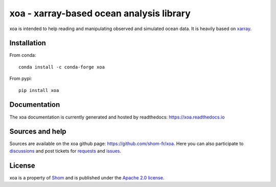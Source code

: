 xoa - xarray-based ocean analysis library
=========================================

.. image:: https://anaconda.org/conda-forge/xoa/badges/version.svg
    :target: https://anaconda.org/conda-forge/xoa
    :alt: Available on conda-forge
.. image:: https://anaconda.org/conda-forge/xoa/badges/downloads.svg
    :alt: Total number of downloads on anaconda.org/conda-forge
    :target: https://anaconda.org/conda-forge/xoa/
.. image:: https://img.shields.io/pypi/v/xoa.svg
    :alt: Available on pypi
    :target: ttps://pypi.python.org/pypi/xoa/
.. image:: https://img.shields.io/pypi/dm/xoa
    :alt: PyPI - Downloads
    :target: https://pypi.org/project/xoa
.. image:: https://github.com/shom-fr/xoa/actions/workflows/python-package-conda.yml/badge.svg
    :alt: Install, linting and tests
.. image:: https://readthedocs.org/projects/docs/badge/?version=latest
    :alt: Documentation Status
    :target: https://xoa.readthedocs.io/en/latest/
.. image:: https://anaconda.org/conda-forge/xoa/badges/platforms.svg
    :alt: noarch
    :target: https://anaconda.org/conda-forge/xoa
.. image:: https://img.shields.io/badge/code%20style-black-black
    :alt: Black code style
.. image:: https://anaconda.org/conda-forge/xoa/badges/license.svg
    :alt: Apache 2.0
    :target: https://anaconda.org/conda-forge/xoa

xoa is intended to help reading and manipulating observed
and simulated ocean data.
It is heavily based on `xarray <http://xarray.pydata.org/en/stable/>`_.

Installation
------------

From conda::

   conda install -c conda-forge xoa

From pypi::

   pip install xoa

Documentation
-------------

The xoa documentation is currently generated and hosted by readthedocs:
https://xoa.readthedocs.io

Sources and help
-----------------

Sources are available on the xoa github page:
https://github.com/shom-fr/xoa.
Here you can also
participate to `discussions <https://github.com/shom-fr/xoa/discussions>`_
and post tickets for
`requests <https://github.com/shom-fr/xoa/pulls>`_ and
`issues <https://github.com/shom-fr/xoa/issues>`_.

License
-------

xoa is a property of `Shom <https://www.shom.fr>`_
and is published under the
`Apache 2.0 license <https://www.apache.org/licenses/LICENSE-2.0>`_.
